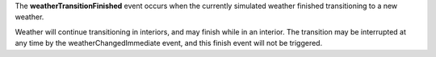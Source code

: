 The **weatherTransitionFinished** event occurs when the currently simulated weather finished transitioning to a new weather.

Weather will continue transitioning in interiors, and may finish while in an interior. The transition may be interrupted at any time by the weatherChangedImmediate event, and this finish event will not be triggered.